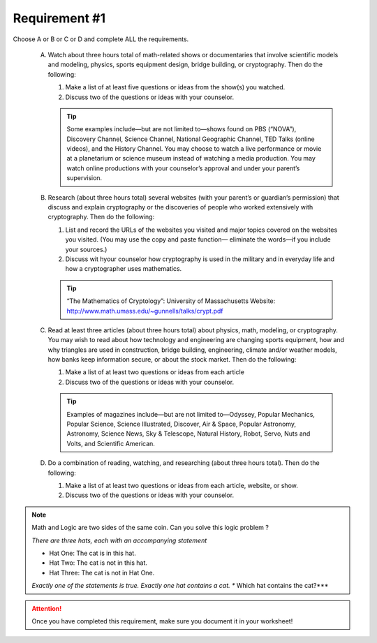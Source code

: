 Requirement #1
++++++++++++++
Choose A or B or C or D and complete ALL the requirements.
   
   A. Watch about three hours total of math-related shows or documentaries that involve scientific models and modeling, physics, sports equipment design, bridge building, or cryptography. Then do the following:
      
      (1) Make a list of at least five questions or ideas from the show(s) you watched.
      (2) Discuss two of the questions or ideas with your counselor.

      .. tip::  Some examples include—but are not limited to—shows found on PBS (“NOVA”), Discovery Channel, Science Channel, National Geographic Channel, TED Talks (online videos), and the History Channel. You may choose to watch a live performance or movie at a planetarium or science museum instead of watching a media production. You may watch online productions with your counselor’s approval and under your parent’s supervision.
	 
   B. Research (about three hours total) several websites (with your parent’s or guardian’s permission) that discuss and explain cryptography or the discoveries of people who worked extensively with cryptography. Then do the following:
      
      (1) List and record the URLs of the websites you visited and major topics covered on the websites you visited. (You may use the copy and paste function— eliminate the words—if you include your sources.)
      (2) Discuss wit hyour counselor how cryptography is used in the military and in everyday life and how a cryptographer uses mathematics.

      .. tip::  “The Mathematics of Cryptology”: University of Massachusetts Website: http://www.math.umass.edu/~gunnells/talks/crypt.pdf
	 
   C. Read at least three articles (about three hours total) about physics, math, modeling, or cryptography. You may wish to read about how technology and engineering are changing sports equipment, how and why triangles are used in construction, bridge building, engineering, climate and/or weather models, how banks keep information secure, or about the stock market. Then do the following:
      
      (1) Make a list of at least two questions or ideas from each article
      (2) Discuss two of the questions or ideas with your counselor.

      .. tip::  Examples of magazines include—but are not limited to—Odyssey, Popular Mechanics, Popular Science, Science Illustrated, Discover, Air & Space, Popular Astronomy, Astronomy, Science News, Sky & Telescope, Natural History, Robot, Servo, Nuts and Volts, and Scientific American.

   D. Do a combination of reading, watching, and researching (about three hours total). Then do the following:

      (1) Make a list of at least two questions or ideas from each article, website, or show.
      (2) Discuss two of the questions or ideas with your counselor.


.. Note:: Math and Logic are two sides of the same coin. Can you solve this logic problem ?

   *There are three hats, each with an accompanying statement*

   * Hat One: The cat is in this hat.

   * Hat Two: The cat is not in this hat.

   * Hat Three: The cat is not in Hat One.

   *Exactly one of the statements is true. Exactly one hat contains a cat. ** Which hat contains the cat?***
   

.. attention:: Once you have completed this requirement, make sure you document it in your worksheet!
